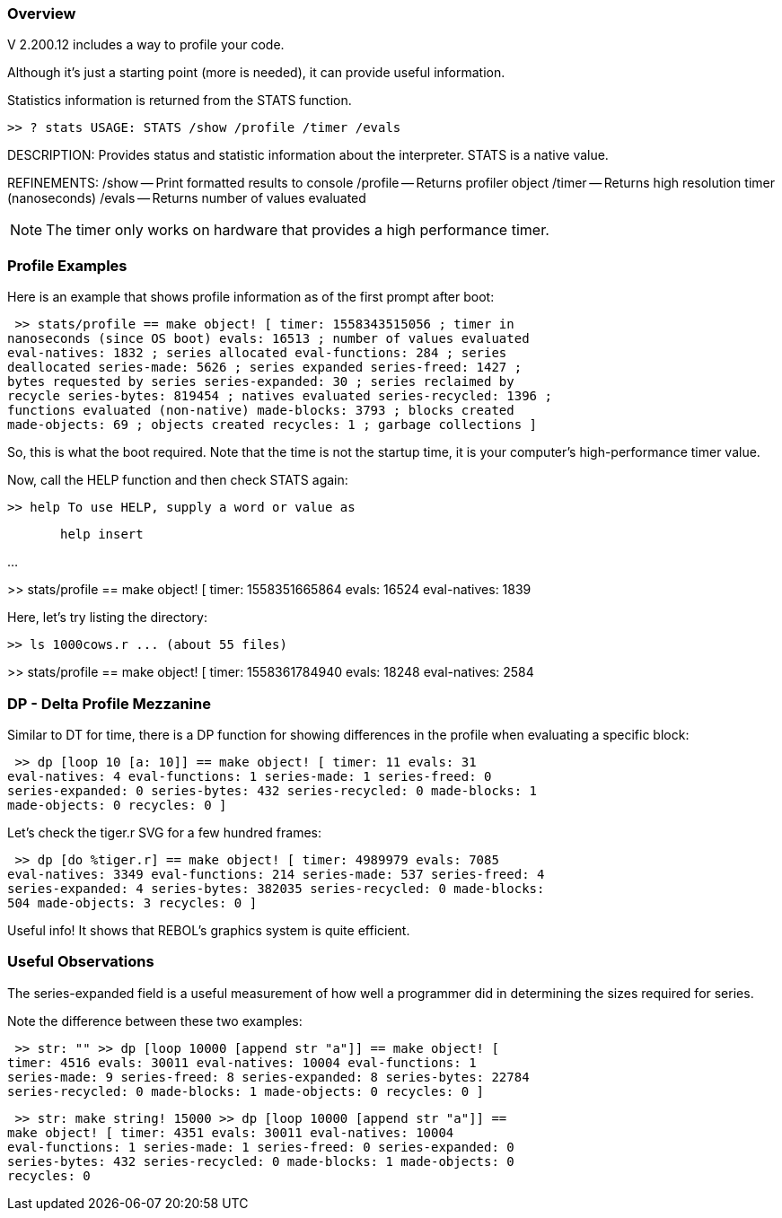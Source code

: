 
Overview
~~~~~~~~

V 2.200.12 includes a way to profile your code.

Although it's just a starting point (more is needed), it can provide
useful information.

Statistics information is returned from the STATS function.

 >> ? stats USAGE: STATS /show /profile /timer /evals

DESCRIPTION: Provides status and statistic information about the
interpreter. STATS is a native value.

REFINEMENTS: /show -- Print formatted results to console /profile --
Returns profiler object /timer -- Returns high resolution timer
(nanoseconds) /evals -- Returns number of values evaluated 

NOTE: The timer only works on hardware that provides a high
performance timer.


Profile Examples
~~~~~~~~~~~~~~~~

Here is an example that shows profile information as of the first prompt
after boot:

 >> stats/profile == make object! [ timer: 1558343515056 ; timer in
nanoseconds (since OS boot) evals: 16513 ; number of values evaluated
eval-natives: 1832 ; series allocated eval-functions: 284 ; series
deallocated series-made: 5626 ; series expanded series-freed: 1427 ;
bytes requested by series series-expanded: 30 ; series reclaimed by
recycle series-bytes: 819454 ; natives evaluated series-recycled: 1396 ;
functions evaluated (non-native) made-blocks: 3793 ; blocks created
made-objects: 69 ; objects created recycles: 1 ; garbage collections ]


So, this is what the boot required. Note that the time is not the
startup time, it is your computer's high-performance timer value.

Now, call the HELP function and then check STATS again:

 >> help To use HELP, supply a word or value as

`       help insert`

...

>> stats/profile == make object! [ timer: 1558351665864 evals: 16524
eval-natives: 1839 

Here, let's try listing the directory:

 >> ls 1000cows.r ... (about 55 files)

>> stats/profile == make object! [ timer: 1558361784940 evals: 18248
eval-natives: 2584 


DP - Delta Profile Mezzanine
~~~~~~~~~~~~~~~~~~~~~~~~~~~~

Similar to DT for time, there is a DP function for showing differences
in the profile when evaluating a specific block:

 >> dp [loop 10 [a: 10]] == make object! [ timer: 11 evals: 31
eval-natives: 4 eval-functions: 1 series-made: 1 series-freed: 0
series-expanded: 0 series-bytes: 432 series-recycled: 0 made-blocks: 1
made-objects: 0 recycles: 0 ] 

Let's check the tiger.r SVG for a few hundred frames:

 >> dp [do %tiger.r] == make object! [ timer: 4989979 evals: 7085
eval-natives: 3349 eval-functions: 214 series-made: 537 series-freed: 4
series-expanded: 4 series-bytes: 382035 series-recycled: 0 made-blocks:
504 made-objects: 3 recycles: 0 ] 

Useful info! It shows that REBOL's graphics system is quite efficient.


Useful Observations
~~~~~~~~~~~~~~~~~~~

The series-expanded field is a useful measurement of how well a
programmer did in determining the sizes required for series.

Note the difference between these two examples:

 >> str: "" >> dp [loop 10000 [append str "a"]] == make object! [
timer: 4516 evals: 30011 eval-natives: 10004 eval-functions: 1
series-made: 9 series-freed: 8 series-expanded: 8 series-bytes: 22784
series-recycled: 0 made-blocks: 1 made-objects: 0 recycles: 0 ] 

 >> str: make string! 15000 >> dp [loop 10000 [append str "a"]] ==
make object! [ timer: 4351 evals: 30011 eval-natives: 10004
eval-functions: 1 series-made: 1 series-freed: 0 series-expanded: 0
series-bytes: 432 series-recycled: 0 made-blocks: 1 made-objects: 0
recycles: 0 